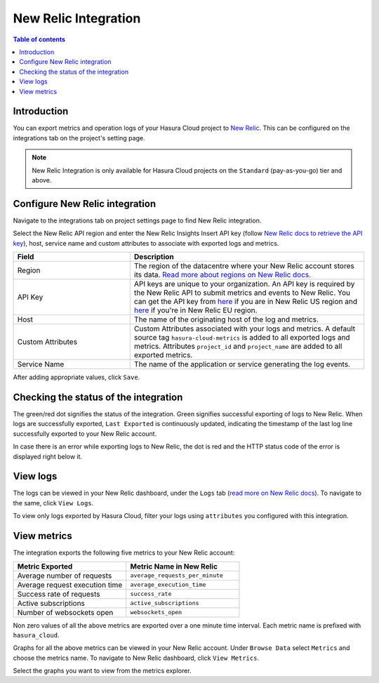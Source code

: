 .. meta::
   :description: New Relic Integration on Hasura Cloud
   :keywords: hasura, docs, metrics, integration, export logs, newrelic, new relic

.. _ss_newrelic_integration:

New Relic Integration
=====================

.. contents:: Table of contents
  :backlinks: none
  :depth: 2
  :local:

Introduction
------------

You can export metrics and operation logs of your Hasura Cloud project to `New Relic <https://newrelic.com/>`_. This can be configured 
on the integrations tab on the project's setting page.  

.. note::

  New Relic Integration is only available for Hasura Cloud projects on the ``Standard`` (pay-as-you-go) tier and above.

Configure New Relic integration
-------------------------------

Navigate to the integrations tab on project settings page to find New Relic integration.

.. thumbnail:: /img/graphql/cloud/metrics/integrate-newrelic.png
   :alt: Configure New Relic Integration
   :width: 1146px

Select the New Relic API region and enter the New Relic Insights Insert API key (follow `New Relic docs to retrieve the API key <https://docs.newrelic.com/docs/apis/get-started/intro-apis/new-relic-api-keys/#insights-insert-key>`_), host, service name and custom attributes to associate with exported logs and metrics.

.. list-table::
   :header-rows: 1
   :widths: 20 40

   * - Field
     - Description

   * - Region 
     - The region of the datacentre where your New Relic account stores its data. `Read more about regions on New Relic docs. <https://docs.newrelic.com/docs/using-new-relic/welcome-new-relic/get-started/our-eu-us-region-data-centers>`_

   * - API Key 
     - API keys are unique to your organization. An API key is required by the New Relic API to submit metrics and events to New Relic. You can get the API key from `here <https://one.newrelic.com/launcher/api-keys-ui.api-keys-launcher>`__ if you are in New Relic US region and `here <https://one.eu.newrelic.com/launcher/api-keys-ui.api-keys-launcher>`__ if you're in New Relic EU region.
   
   * - Host
     - The name of the originating host of the log and metrics.

   * - Custom Attributes
     - Custom Attributes associated with your logs and metrics. A default source tag ``hasura-cloud-metrics`` is added to all exported logs and metrics. Attributes ``project_id`` and ``project_name`` are added to all exported metrics. 

   * - Service Name 
     - The name of the application or service generating the log events.

.. thumbnail:: /img/graphql/cloud/metrics/configure-newrelic.png
   :alt: Configure New Relic Integration
   :width: 437px

After adding appropriate values, click ``Save``. 

Checking the status of the integration
--------------------------------------

The green/red dot signifies the status of the integration. Green signifies successful exporting of logs to New Relic. 
When logs are successfully exported, ``Last Exported`` is continuously updated, indicating the timestamp of the last log line successfully exported to your New Relic account.

.. thumbnail:: /img/graphql/cloud/metrics/configure-newrelic-done.png
   :alt: New Relic Integration successfully configured
   :width: 1146px

In case there is an error while exporting logs to New Relic, the dot is red and the HTTP status code of the error is displayed right below it.

.. thumbnail:: /img/graphql/cloud/metrics/configure-newrelic-fail.png
   :alt: New Relic Integration successfully configured
   :width: 1146px

View logs
---------

The logs can be viewed in your New Relic dashboard, under the ``Logs`` tab (`read more on New Relic docs <https://docs.newrelic.com/docs/logs/log-management/get-started/get-started-log-management/#find-data>`_). To navigate to the same, click ``View Logs``.

.. thumbnail:: /img/graphql/cloud/metrics/newrelic-view-logs.png
   :alt: New Relic Integration successfully configured
   :width: 1146px

.. thumbnail:: /img/graphql/cloud/metrics/newrelic-logs.png
   :alt: Logs successfully exported to New Relic
   :width: 1146px

To view only logs exported by Hasura Cloud, filter your logs using ``attributes`` you configured with this integration.

View metrics
------------

The integration exports the following five metrics to your New Relic account:

.. list-table::
   :header-rows: 1
   :widths: 30 30

   * - Metric Exported
     - Metric Name in New Relic

   * - Average number of requests
     - ``average_requests_per_minute``
  
   * - Average request execution time 
     - ``average_execution_time``

   * - Success rate of requests 
     - ``success_rate``

   * - Active subscriptions 
     - ``active_subscriptions``

   * - Number of websockets open
     - ``websockets_open``

Non zero values of all the above metrics are exported over a one minute time interval. Each metric name 
is prefixed with ``hasura_cloud``.

Graphs for all the above metrics can be viewed in your New Relic account. Under ``Browse Data`` select ``Metrics`` and choose the metrics name. To navigate to New Relic dashboard, click ``View Metrics``.

.. thumbnail:: /img/graphql/cloud/metrics/newrelic-view-metrics.png
   :alt: New Relic Integration successfully configured
   :width: 1146px

Select the graphs you want to view from the metrics explorer. 

.. thumbnail:: /img/graphql/cloud/metrics/newrerlic-metrics.png
   :alt: Metrics successfully exported to New Relic
   :width: 1146px
